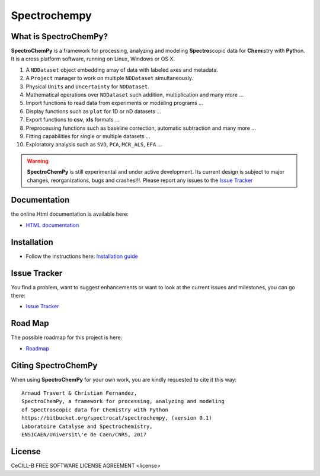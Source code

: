 ###############
Spectrochempy
###############


What is |scpy|?
=================

|scpy| is a framework for processing, analyzing and modeling **Spectro**\ scopic
data for **Chem**\ istry with **Py**\ thon. It is a cross platform software,
running on Linux, Windows or OS X.

#.  A ``NDDataset`` object embedding array of data with labeled axes and
    metadata.
#.  A ``Project`` manager to work on multiple ``NDDataset`` simultaneously.
#.  Physical ``Units`` and ``Uncertainty`` for ``NDDataset``.
#.  Mathematical operations over ``NDDataset`` such addition,
    multiplication and many more ...
#.  Import functions to read data from experiments or modeling programs ...
#.  Display functions such as ``plot`` for 1D or nD datasets ...
#.  Export functions to **csv**, **xls** formats ...
#.  Preprocessing functions such as baseline correction, automatic
    subtraction and many more ...
#.  Fitting capabilities for single or multiple datasets ...
#.  Exploratory analysis such as ``SVD``, ``PCA``, ``MCR_ALS``, ``EFA`` ...


.. warning::

	|scpy| is still experimental and under active development.
	Its current design is subject to major changes, reorganizations, bugs
	and crashes!!!. Please report any issues to the 
	`Issue Tracker <https://bitbucket.org/spectrocat/spectrochempy/issues>`_


Documentation
===============

the online Html documentation is available here:

* `HTML documentation <https://www.spectrochempy.fr>`_


Installation
==============

* Follow the instructions here: `Installation guide <https://www.spectrochempy.fr/gettingstarted/install.html>`_


Issue Tracker
===============

You find a problem, want to suggest enhancements or want to look at the current
issues and milestones, you can go there:

* `Issue Tracker  <https://bitbucket.org/spectrocat/spectrochempy/issues>`_


Road Map
==========

The possible roadmap for this project is here:

* `Roadmap <https://bitbucket.org/spectrocat/spectrochempy/wiki/>`_


Citing |scpy|
===============

When using |scpy| for your own work, you are kindly requested to cite it this
way::

     Arnaud Travert & Christian Fernandez,
     SpectroChemPy, a framework for processing, analyzing and modeling
     of Spectroscopic data for Chemistry with Python
     https://bitbucket.org/spectrocat/spectrochempy, (version 0.1)
     Laboratoire Catalyse and Spectrochemistry,
     ENSICAEN/Universit\'e de Caen/CNRS, 2017


.. |scpy| replace:: **SpectroChemPy**



License
=========

CeCILL-B FREE SOFTWARE LICENSE AGREEMENT <license>



